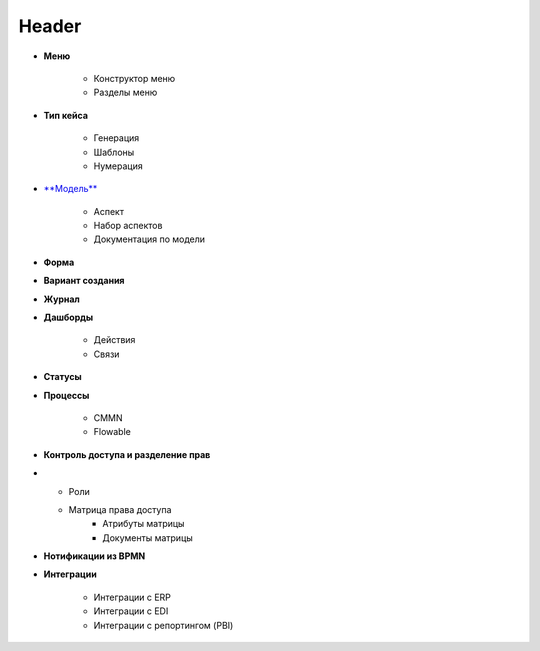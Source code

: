 *******
Header
*******


* **Меню**

	* Конструктор меню
	* Разделы меню
* **Тип кейса**

	* Генерация
	* Шаблоны
	* Нумерация
* `**Модель** <http://librerussia.blogspot.ru/>`_

	* Аспект
	* Набор аспектов
	* Документация по модели
* **Форма** 
* **Вариант создания**
* **Журнал**
* **Дашборды**

	* Действия
	* Связи
* **Статусы**
* **Процессы**

	* CMMN
	* Flowable
* **Контроль доступа и разделение прав**
* 
	* Роли
	* Матрица права доступа
		* Атрибуты матрицы
		* Документы матрицы
* **Нотификации из BPMN**
* **Интеграции**

	* Интеграции с ERP
	* Интеграции с EDI
	* Интеграции с репортингом (PBI)





